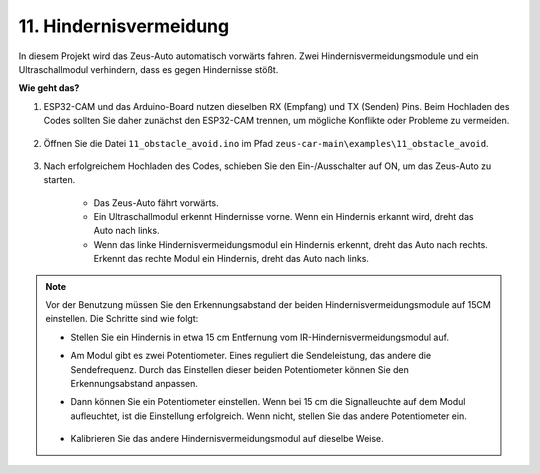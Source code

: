11. Hindernisvermeidung
================================

In diesem Projekt wird das Zeus-Auto automatisch vorwärts fahren. Zwei Hindernisvermeidungsmodule und ein Ultraschallmodul verhindern, dass es gegen Hindernisse stößt.

.. raw:: html

   <video loop autoplay muted style="max-width:80%">
      <source src="../_static/video/obstacle_avoidance.mp4" type="video/mp4">
      Ihr Browser unterstützt das Video-Tag nicht.
   </video>

.. raw:: html
    
    <br/> <br/>  

**Wie geht das?**

#. ESP32-CAM und das Arduino-Board nutzen dieselben RX (Empfang) und TX (Senden) Pins. Beim Hochladen des Codes sollten Sie daher zunächst den ESP32-CAM trennen, um mögliche Konflikte oder Probleme zu vermeiden.

    .. image:: img/unplug_cam.png
        :width: 400
        :align: center

#. Öffnen Sie die Datei ``11_obstacle_avoid.ino`` im Pfad ``zeus-car-main\examples\11_obstacle_avoid``.

    .. raw:: html

        <iframe src=https://create.arduino.cc/editor/sunfounder01/520af1d6-4ef2-4804-a4a9-f6aa92985258/preview?embed style="height:510px;width:100%;margin:10px 0" frameborder=0></iframe>

#. Nach erfolgreichem Hochladen des Codes, schieben Sie den Ein-/Ausschalter auf ON, um das Zeus-Auto zu starten.

    * Das Zeus-Auto fährt vorwärts.
    * Ein Ultraschallmodul erkennt Hindernisse vorne. Wenn ein Hindernis erkannt wird, dreht das Auto nach links.
    * Wenn das linke Hindernisvermeidungsmodul ein Hindernis erkennt, dreht das Auto nach rechts. Erkennt das rechte Modul ein Hindernis, dreht das Auto nach links.

.. note::
    Vor der Benutzung müssen Sie den Erkennungsabstand der beiden Hindernisvermeidungsmodule auf 15CM einstellen. Die Schritte sind wie folgt:

    * Stellen Sie ein Hindernis in etwa 15 cm Entfernung vom IR-Hindernisvermeidungsmodul auf.
    * Am Modul gibt es zwei Potentiometer. Eines reguliert die Sendeleistung, das andere die Sendefrequenz. Durch das Einstellen dieser beiden Potentiometer können Sie den Erkennungsabstand anpassen.
    * Dann können Sie ein Potentiometer einstellen. Wenn bei 15 cm die Signalleuchte auf dem Modul aufleuchtet, ist die Einstellung erfolgreich. Wenn nicht, stellen Sie das andere Potentiometer ein.

        .. image:: img/zeus_ir_avoid.jpg

    * Kalibrieren Sie das andere Hindernisvermeidungsmodul auf dieselbe Weise.
